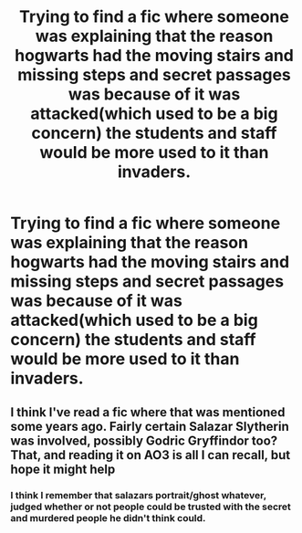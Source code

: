 #+TITLE: Trying to find a fic where someone was explaining that the reason hogwarts had the moving stairs and missing steps and secret passages was because of it was attacked(which used to be a big concern) the students and staff would be more used to it than invaders.

* Trying to find a fic where someone was explaining that the reason hogwarts had the moving stairs and missing steps and secret passages was because of it was attacked(which used to be a big concern) the students and staff would be more used to it than invaders.
:PROPERTIES:
:Author: Garanar
:Score: 5
:DateUnix: 1598981695.0
:DateShort: 2020-Sep-01
:FlairText: What's That Fic?
:END:

** I think I've read a fic where that was mentioned some years ago. Fairly certain Salazar Slytherin was involved, possibly Godric Gryffindor too? That, and reading it on AO3 is all I can recall, but hope it might help
:PROPERTIES:
:Author: zerorita
:Score: 1
:DateUnix: 1598989701.0
:DateShort: 2020-Sep-02
:END:

*** I think I remember that salazars portrait/ghost whatever, judged whether or not people could be trusted with the secret and murdered people he didn't think could.
:PROPERTIES:
:Author: Garanar
:Score: 1
:DateUnix: 1598990978.0
:DateShort: 2020-Sep-02
:END:
